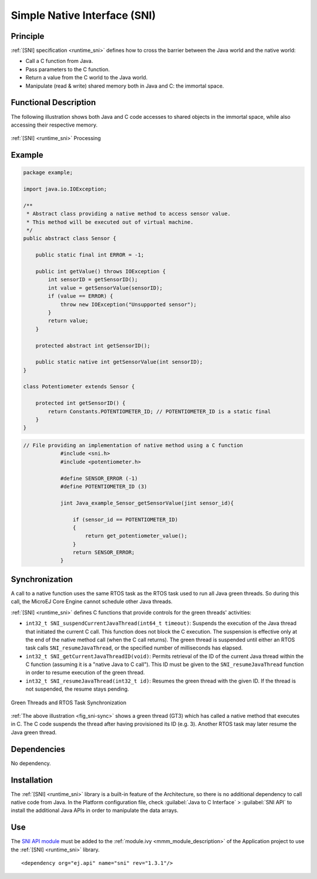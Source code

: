 .. _sni:

=============================
Simple Native Interface (SNI)
=============================


Principle
=========

:ref:`[SNI] specification <runtime_sni>` defines how to cross the barrier between the Java world and the
native world:

-  Call a C function from Java.

-  Pass parameters to the C function.

-  Return a value from the C world to the Java world.

-  Manipulate (read & write) shared memory both in Java and C: the
   immortal space.

Functional Description
======================

The following illustration shows both Java and C code
accesses to shared objects in the immortal space, while also accessing
their respective memory.

.. _fig_sni-flow:
.. figure:: images/sni_flow.*
   :alt: SNI Processing
   :scale: 75%
   :align: center

   :ref:`[SNI] <runtime_sni>` Processing

Example
=======

.. code:: java

   package example;

   import java.io.IOException;

   /**
    * Abstract class providing a native method to access sensor value.
    * This method will be executed out of virtual machine.
    */
   public abstract class Sensor {

       public static final int ERROR = -1;

       public int getValue() throws IOException {
           int sensorID = getSensorID();
           int value = getSensorValue(sensorID);
           if (value == ERROR) {
               throw new IOException("Unsupported sensor");
           }
           return value;
       }

       protected abstract int getSensorID();

       public static native int getSensorValue(int sensorID);
   }

   class Potentiometer extends Sensor {
       
       protected int getSensorID() {
           return Constants.POTENTIOMETER_ID; // POTENTIOMETER_ID is a static final
       }
   }

.. code:: c

   // File providing an implementation of native method using a C function
               #include <sni.h>
               #include <potentiometer.h>
               
               #define SENSOR_ERROR (-1)
               #define POTENTIOMETER_ID (3)
               
               jint Java_example_Sensor_getSensorValue(jint sensor_id){
               
                   if (sensor_id == POTENTIOMETER_ID)
                   {
                       return get_potentiometer_value();
                   }
                   return SENSOR_ERROR;
               }


Synchronization
===============

A call to a native function uses the same RTOS task as the RTOS task
used to run all Java green threads. So during this call, the MicroEJ
Core Engine cannot schedule other Java threads.

:ref:`[SNI] <runtime_sni>` defines C functions that provide controls for the green threads'
activities:

-  ``int32_t SNI_suspendCurrentJavaThread(int64_t timeout)``: Suspends the
   execution of the Java thread that initiated the current C call. This
   function does not block the C execution. The suspension is effective
   only at the end of the native method call (when the C call returns).
   The green thread is suspended until either an RTOS task calls
   ``SNI_resumeJavaThread``, or the specified number of milliseconds has
   elapsed.

-  ``int32_t SNI_getCurrentJavaThreadID(void)``: Permits retrieval of the ID
   of the current Java thread within the C function (assuming it is a
   "native Java to C call"). This ID must be given to the
   ``SNI_resumeJavaThread`` function in order to resume execution of the
   green thread.

-  ``int32_t SNI_resumeJavaThread(int32_t id)``: Resumes the green thread
   with the given ID. If the thread is not suspended, the resume stays
   pending.

.. _fig_sni-sync:
.. figure:: images/sni_sync.*
   :alt: Green Threads and RTOS Task Synchronization
   :scale: 70%
   :align: center

   Green Threads and RTOS Task Synchronization

:ref:`The above illustration <fig_sni-sync>` shows a green thread (GT3) which has called
a native method that executes in C. The C code suspends the thread after
having provisioned its ID (e.g. 3). Another RTOS task may later resume
the Java green thread.


Dependencies
============

No dependency.


Installation
============

The :ref:`[SNI] <runtime_sni>` library is a built-in feature of the Architecture, so there is no
additional dependency to call native code from Java. In the Platform
configuration file, check :guilabel:`Java to C Interface` > :guilabel:`SNI API` to
install the additional Java APIs in order to manipulate the data arrays.


Use
===

The `SNI API module`_ must be added to the :ref:`module.ivy <mmm_module_description>` of the Application project
to use the :ref:`[SNI] <runtime_sni>` library.

::

  <dependency org="ej.api" name="sni" rev="1.3.1"/>

.. _SNI API module: https://repository.microej.com/modules/ej/api/sni/

..
   | Copyright 2008-2024, MicroEJ Corp. Content in this space is free 
   for read and redistribute. Except if otherwise stated, modification 
   is subject to MicroEJ Corp prior approval.
   | MicroEJ is a trademark of MicroEJ Corp. All other trademarks and 
   copyrights are the property of their respective owners.
